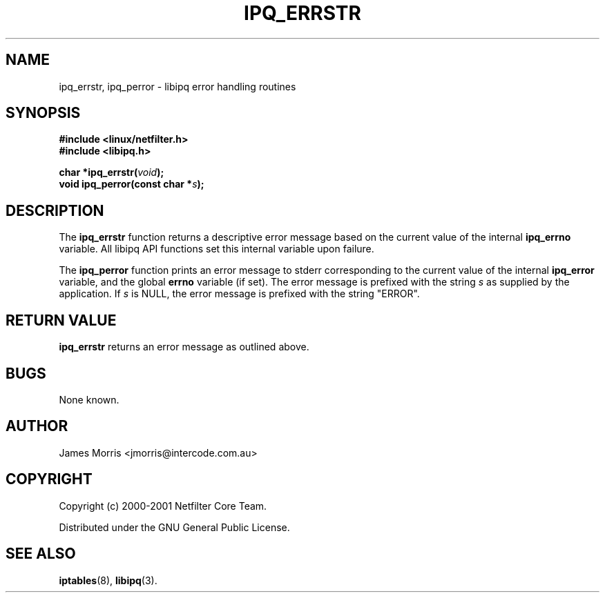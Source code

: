 .TH IPQ_ERRSTR 3 "16 October 2001" "Linux iptables 1.2" "Linux Programmer's Manual" 
.\"
.\" $Id: ipq_errstr.3,v 1.2 2003/12/05 16:21:52 jharrell Exp $
.\"
.\"     Copyright (c) 2000 Netfilter Core Team
.\"
.\"     This program is free software; you can redistribute it and/or modify
.\"     it under the terms of the GNU General Public License as published by
.\"     the Free Software Foundation; either version 2 of the License, or
.\"     (at your option) any later version.
.\"
.\"     This program is distributed in the hope that it will be useful,
.\"     but WITHOUT ANY WARRANTY; without even the implied warranty of
.\"     MERCHANTABILITY or FITNESS FOR A PARTICULAR PURPOSE.  See the
.\"     GNU General Public License for more details.
.\"
.\"     You should have received a copy of the GNU General Public License
.\"     along with this program; if not, write to the Free Software
.\"     Foundation, Inc., 675 Mass Ave, Cambridge, MA 02139, USA.
.\"
.\"
.SH NAME
ipq_errstr, ipq_perror - libipq error handling routines
.SH SYNOPSIS
.B #include <linux/netfilter.h>
.br
.B #include <libipq.h>
.sp
.BI "char *ipq_errstr(" void );
.br
.BI "void ipq_perror(const char *" s );
.SH DESCRIPTION
The
.B ipq_errstr
function returns a descriptive error message based on the current
value of the internal
.B ipq_errno
variable.  All libipq API functions set this internal variable
upon failure.
.PP
The
.B ipq_perror
function prints an error message to stderr corresponding to the
current value of the internal
.B ipq_error
variable, and the global
.B errno
variable (if set).  The error message is prefixed with the string
.I s
as supplied by the application. If
.I s
is NULL, the error message is prefixed with the string "ERROR".
.SH RETURN VALUE
.B ipq_errstr
returns an error message as outlined above.
.SH BUGS
None known.
.SH AUTHOR
James Morris <jmorris@intercode.com.au>
.SH COPYRIGHT
Copyright (c) 2000-2001 Netfilter Core Team.
.PP
Distributed under the GNU General Public License.
.SH SEE ALSO
.BR iptables (8),
.BR libipq (3).
